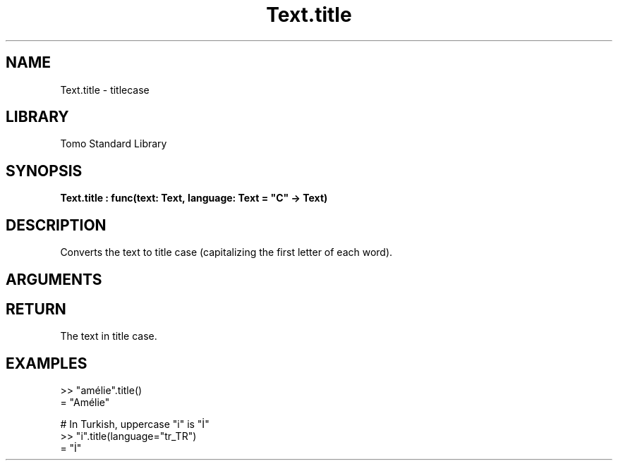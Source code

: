 '\" t
.\" Copyright (c) 2025 Bruce Hill
.\" All rights reserved.
.\"
.TH Text.title 3 2025-04-21T14:58:16.953341 "Tomo man-pages"
.SH NAME
Text.title \- titlecase
.SH LIBRARY
Tomo Standard Library
.SH SYNOPSIS
.nf
.BI Text.title\ :\ func(text:\ Text,\ language:\ Text\ =\ "C"\ ->\ Text)
.fi
.SH DESCRIPTION
Converts the text to title case (capitalizing the first letter of each word).


.SH ARGUMENTS

.TS
allbox;
lb lb lbx lb
l l l l.
Name	Type	Description	Default
text	Text	The text to be converted to title case. 	-
language	Text	The ISO 639 language code for which casing rules to use. 	"C"
.TE
.SH RETURN
The text in title case.

.SH EXAMPLES
.EX
>> "amélie".title()
= "Amélie"

# In Turkish, uppercase "i" is "İ"
>> "i".title(language="tr_TR")
= "İ"
.EE
